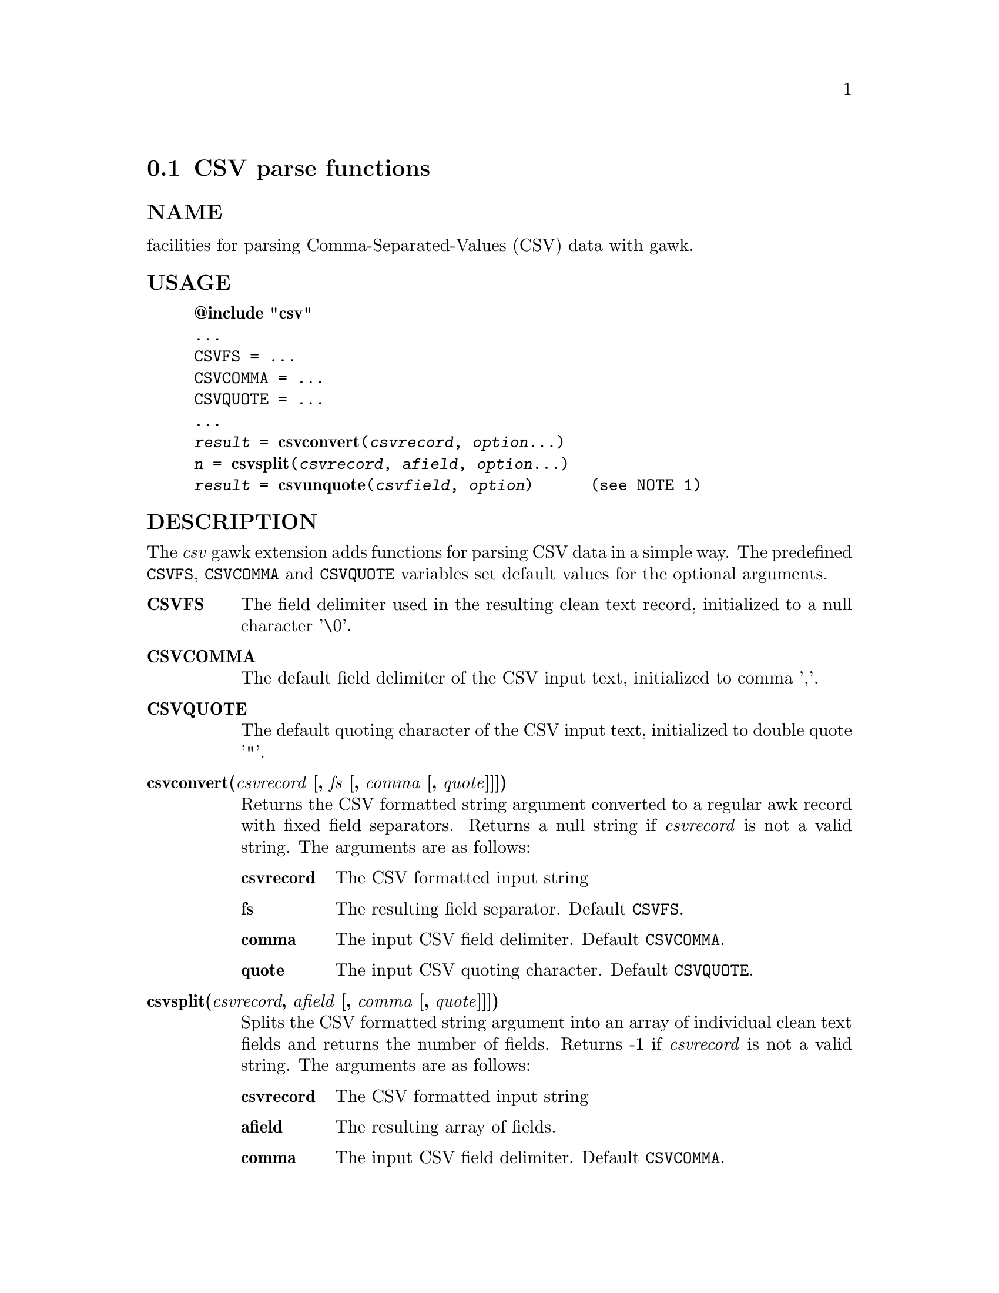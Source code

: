  
@node csvparse
@cindex csvparse
@section CSV parse functions
 
@unnumberedsubsec NAME
 facilities for parsing Comma-Separated-Values (CSV) data with gawk. 
@cindex csvparse Usage
@unnumberedsubsec USAGE
 

@example
@strong{@@include "csv"}
...
CSVFS = ...
CSVCOMMA = ...
CSVQUOTE = ...
...
@emph{result} = @strong{csvconvert}(@emph{csvrecord}, @emph{option}...)
@emph{n} = @strong{csvsplit}(@emph{csvrecord}, @emph{afield}, @emph{option}...)
@emph{result} = @strong{csvunquote}(@emph{csvfield}, @emph{option})      (see NOTE 1)
@end example

 
@cindex csvparse Description
@unnumberedsubsec DESCRIPTION
 The @emph{csv} gawk extension adds functions for parsing CSV data in a simple way. The predefined @code{CSVFS}, @code{CSVCOMMA} and @code{CSVQUOTE} variables set default values for the optional arguments. 

@table @asis
 
@item @strong{CSVFS}
@cindex CSVFS
 The field delimiter used in the resulting clean text record, initialized to a null character '\0'. 
@item @strong{CSVCOMMA}
@cindex CSVCOMMA
 The default field delimiter of the CSV input text, initialized to comma ','. 
@item @strong{CSVQUOTE}
@cindex CSVQUOTE
 The default quoting character of the CSV input text, initialized to double quote '"'. 
@item @strong{csvconvert(@emph{csvrecord} [, @emph{fs} [, @emph{comma} [, @emph{quote}]]])}
@cindex csvconvert
 Returns the CSV formatted string argument converted to a regular awk record with fixed field separators. Returns a null string if @emph{csvrecord} is not a valid string. The arguments are as follows:

@table @asis
 
@item @strong{csvrecord}
 The CSV formatted input string 
@item @strong{fs}
 The resulting field separator. Default @code{CSVFS}. 
@item @strong{comma}
 The input CSV field delimiter. Default @code{CSVCOMMA}. 
@item @strong{quote}
 The input CSV quoting character. Default @code{CSVQUOTE}. 
@end table

 
@item @strong{csvsplit(@emph{csvrecord}, @emph{afield} [, @emph{comma} [, @emph{quote}]]])}
@cindex csvsplit
 Splits the CSV formatted string argument into an array of individual clean text fields and returns the number of fields. Returns -1 if @emph{csvrecord} is not a valid string. The arguments are as follows:

@table @asis
 
@item @strong{csvrecord}
 The CSV formatted input string 
@item @strong{afield}
 The resulting array of fields. 
@item @strong{comma}
 The input CSV field delimiter. Default @code{CSVCOMMA}. 
@item @strong{quote}
 The input CSV quoting character. Default @code{CSVQUOTE}. 
@end table

 
@item @strong{csvunquote(@emph{csvfield} [, @emph{quote}])}
@cindex csvunquote
 Returns the clean text value of the CSV string argument. Returns a null string if @emph{csvfield} is not a valid string. The arguments are as follows:

@table @asis
 
@item @strong{csvfield}
 The CSV formatted input string 
@item @strong{quote}
 The input CSV quoting character. Default @code{CSVQUOTE}. 
@end table

 
@end table

 
@cindex csvparse Examples
@unnumberedsubsec EXAMPLES
 Process CSV input records as arrays of fields: 

@example
@{
    csvsplit($0, fields)
    if (fields[2]=="some value") print
@}
@end example

 Process CSV input records as awk regular records: 

@example
BEGIN @{FS = "\0"@}
@{
    CSVRECORD = $0
    $0 = csvconvert($0)
    if ($2=="some value") print CSVRECORD
@}
@end example

 
@cindex csvparse Notes
@unnumberedsubsec NOTES
 
@cindex csvparse Limitations
@unnumberedsubsec LIMITATIONS
 Null characters are not allowed in fields. A null character terminates the record processing.  